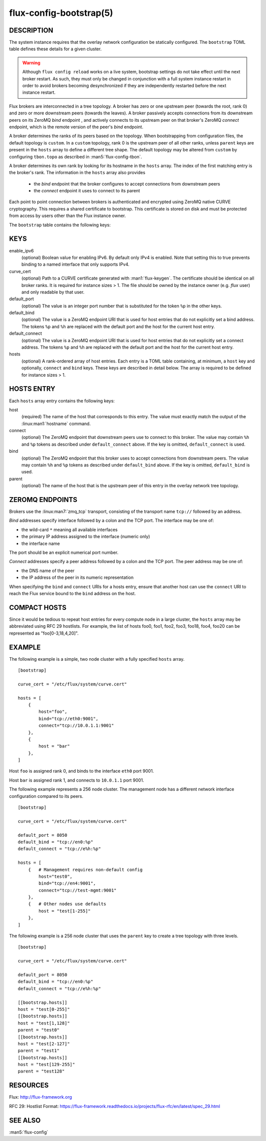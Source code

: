 ========================
flux-config-bootstrap(5)
========================


DESCRIPTION
===========

The system instance requires that the overlay network configuration be
statically configured.  The ``bootstrap`` TOML table defines these details
for a given cluster.

.. warning::
   Although ``flux config reload`` works on a live system, bootstrap
   settings do not take effect until the next broker restart.  As such, they
   must only be changed in conjunction with a full system instance restart in
   order to avoid brokers becoming desynchronized if they are independently
   restarted before the next instance restart.

Flux brokers are interconnected in a tree topology.  A broker has zero or one
upstream peer (towards the root, rank 0) and zero or more downstream peers
(towards the leaves).  A broker passively accepts connections from its
downstream peers on its ZeroMQ `bind` endpoint , and actively connects to its
upstream peer on that broker's ZeroMQ `connect` endpoint, which is the
remote version of the peer's `bind` endpoint.

A broker determines the ranks of its peers based on the topology.  When
bootstrapping from configuration files, the default topology is ``custom``.
In a ``custom`` topology, rank 0 is the upstream peer of all other ranks,
unless ``parent`` keys are present in the ``hosts`` array to define a
different tree shape.  The default topology may be altered from ``custom``
by configuring ``tbon.topo`` as described in :man5:`flux-config-tbon`.

A broker determines its own rank by looking for its hostname in the ``hosts``
array.  The index of the first matching entry is the broker's rank.  The
information in the ``hosts`` array also provides
 - the `bind` endpoint that the broker configures to accept connections
   from downstream peers
 - the `connect` endpoint it uses to connect to its parent

Each point to point connection between brokers is authenticated and encrypted
using ZeroMQ native CURVE cryptography.  This requires a shared certificate
to bootstrap.  This certificate is stored on disk and must be protected from
access by users other than the Flux instance owner.

The ``bootstrap`` table contains the following keys:


KEYS
====

enable_ipv6
   (optional) Boolean value for enabling IPv6.  By default only IPv4 is
   enabled.  Note that setting this to true prevents binding to a named
   interface that only supports IPv4.

curve_cert
   (optional) Path to a CURVE certificate generated with
   :man1:`flux-keygen`.  The certificate should be identical on all
   broker ranks.  It is required for instance sizes > 1.  The file should
   be owned by the instance owner (e.g. `flux` user) and only readable by
   that user.

default_port
   (optional) The value is an integer port number that is substituted
   for the token ``%p`` in the other keys.

default_bind
   (optional) The value is a ZeroMQ endpoint URI that is used for host
   entries that do not explicitly set a bind address. The tokens
   ``%p`` and ``%h`` are replaced with the default port and the host
   for the current host entry.

default_connect
   (optional) The value is a ZeroMQ endpoint URI that is used for host
   entries that do not explicitly set a connect address. The tokens
   ``%p`` and ``%h`` are replaced with the default port and the host
   for the current host entry.

hosts
   (optional) A rank-ordered array of host entries. Each entry is a TOML
   table containing, at minimum, a ``host`` key and optionally, ``connect``
   and ``bind`` keys.  These keys are described in detail below. The array
   is required to be defined for instance sizes > 1.

HOSTS ENTRY
===========

Each ``hosts`` array entry contains the following keys:

host
   (required) The name of the host that corresponds to this entry.  The value
   must exactly match the output of the :linux:man1:`hostname` command.

connect
   (optional) The ZeroMQ endpoint that downstream peers use to connect to this
   broker.  The value may contain ``%h`` and ``%p`` tokens as described under
   ``default_connect`` above.  If the key is omitted, ``default_connect``
   is used.

bind
   (optional) The ZeroMQ endpoint that this broker uses to accept connections
   from downstream peers.  The value may contain ``%h`` and ``%p`` tokens as
   described under ``default_bind`` above.  If the key is omitted,
   ``default_bind`` is used.

parent
    (optional) The name of the host that is the upstream peer of this entry
    in the overlay network tree topology.

ZEROMQ ENDPOINTS
================

Brokers use the :linux:man7:`zmq_tcp` transport, consisting of the transport
name ``tcp://`` followed by an address.

`Bind` addresses specify interface followed by a colon and the TCP port.
The interface may be one of:

- the wild-card ``*`` meaning all available interfaces

- the primary IP address assigned to the interface (numeric only)

- the interface name

The port should be an explicit numerical port number.

`Connect` addresses specify a peer address followed by a colon and the TCP port.
The peer address may be one of:

- the DNS name of the peer

- the IP address of the peer in its numeric representation

When specifying the ``bind`` and ``connect`` URIs for a hosts entry, ensure
that another host can use the ``connect`` URI to reach the Flux service bound
to the ``bind`` address on the host.


COMPACT HOSTS
=============

Since it would be tedious to repeat host entries for every compute
node in a large cluster, the ``hosts`` array may be abbreviated using
RFC 29 hostlists.  For example, the list of hosts foo0, foo1, foo2,
foo3, foo18, foo4, foo20 can be represented as "foo[0-3,18,4,20]".


EXAMPLE
=======

The following example is a simple, two node cluster with a fully specified
``hosts`` array.

::

   [bootstrap]

   curve_cert = "/etc/flux/system/curve.cert"

   hosts = [
       {
           host="foo",
           bind="tcp://eth0:9001",
           connect="tcp://10.0.1.1:9001"
       },
       {
           host = "bar"
       },
   ]


Host ``foo`` is assigned rank 0, and binds to the interface ``eth0`` port 9001.

Host ``bar`` is assigned rank 1, and connects to ``10.0.1.1`` port 9001.

The following example represents a 256 node cluster.  The management node has
a different network interface configuration compared to its peers.

::

   [bootstrap]

   curve_cert = "/etc/flux/system/curve.cert"

   default_port = 8050
   default_bind = "tcp://en0:%p"
   default_connect = "tcp://e%h:%p"

   hosts = [
       {   # Management requires non-default config
           host="test0",
           bind="tcp://en4:9001",
           connect="tcp://test-mgmt:9001"
       },
       {   # Other nodes use defaults
           host = "test[1-255]"
       },
   ]

The following example is a 256 node cluster that uses the ``parent`` key to
create a tree topology with three levels.

::

   [bootstrap]

   curve_cert = "/etc/flux/system/curve.cert"

   default_port = 8050
   default_bind = "tcp://en0:%p"
   default_connect = "tcp://e%h:%p"

   [[bootstrap.hosts]]
   host = "test[0-255]"
   [[bootstrap.hosts]]
   host = "test[1,128]"
   parent = "test0"
   [[bootstrap.hosts]]
   host = "test[2-127]"
   parent = "test1"
   [[bootstrap.hosts]]
   host = "test[129-255]"
   parent = "test128"


RESOURCES
=========

Flux: http://flux-framework.org

RFC 29: Hostlist Format: https://flux-framework.readthedocs.io/projects/flux-rfc/en/latest/spec_29.html


SEE ALSO
========

:man5:`flux-config`
